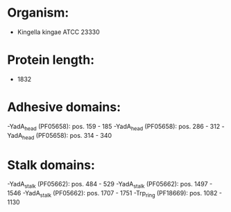 * Organism:
- Kingella kingae ATCC 23330
* Protein length:
- 1832
* Adhesive domains:
-YadA_head (PF05658): pos. 159 - 185
-YadA_head (PF05658): pos. 286 - 312
-YadA_head (PF05658): pos. 314 - 340
* Stalk domains:
-YadA_stalk (PF05662): pos. 484 - 529
-YadA_stalk (PF05662): pos. 1497 - 1546
-YadA_stalk (PF05662): pos. 1707 - 1751
-Trp_ring (PF18669): pos. 1082 - 1130

